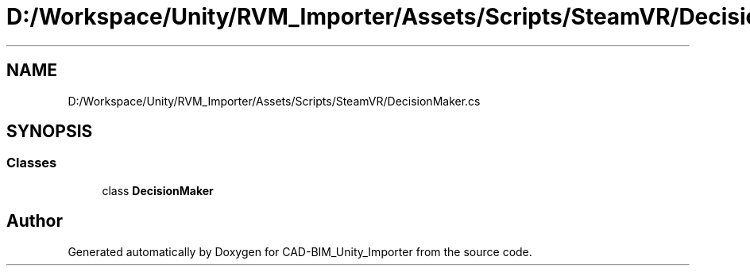 .TH "D:/Workspace/Unity/RVM_Importer/Assets/Scripts/SteamVR/DecisionMaker.cs" 3 "Thu May 16 2019" "CAD-BIM_Unity_Importer" \" -*- nroff -*-
.ad l
.nh
.SH NAME
D:/Workspace/Unity/RVM_Importer/Assets/Scripts/SteamVR/DecisionMaker.cs
.SH SYNOPSIS
.br
.PP
.SS "Classes"

.in +1c
.ti -1c
.RI "class \fBDecisionMaker\fP"
.br
.in -1c
.SH "Author"
.PP 
Generated automatically by Doxygen for CAD-BIM_Unity_Importer from the source code\&.
